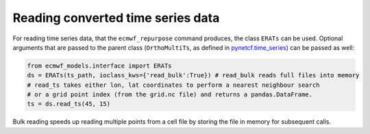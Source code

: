 
Reading converted time series data
----------------------------------

For reading time series data, that the ``ecmwf_repurpose`` command produces, the class
``ERATs`` can be used. Optional arguments that are passed to the parent class
(``OrthoMultiTs``, as defined in `pynetcf.time_series <https://github.com/TUW-GEO/pynetCF/blob/master/pynetcf/time_series.py>`_)
can be passed as well:

.. code-block:: python

    from ecmwf_models.interface import ERATs
    ds = ERATs(ts_path, ioclass_kws={'read_bulk':True}) # read_bulk reads full files into memory
    # read_ts takes either lon, lat coordinates to perform a nearest neighbour search
    # or a grid point index (from the grid.nc file) and returns a pandas.DataFrame.
    ts = ds.read_ts(45, 15)

Bulk reading speeds up reading multiple points from a cell file by storing the
file in memory for subsequent calls.